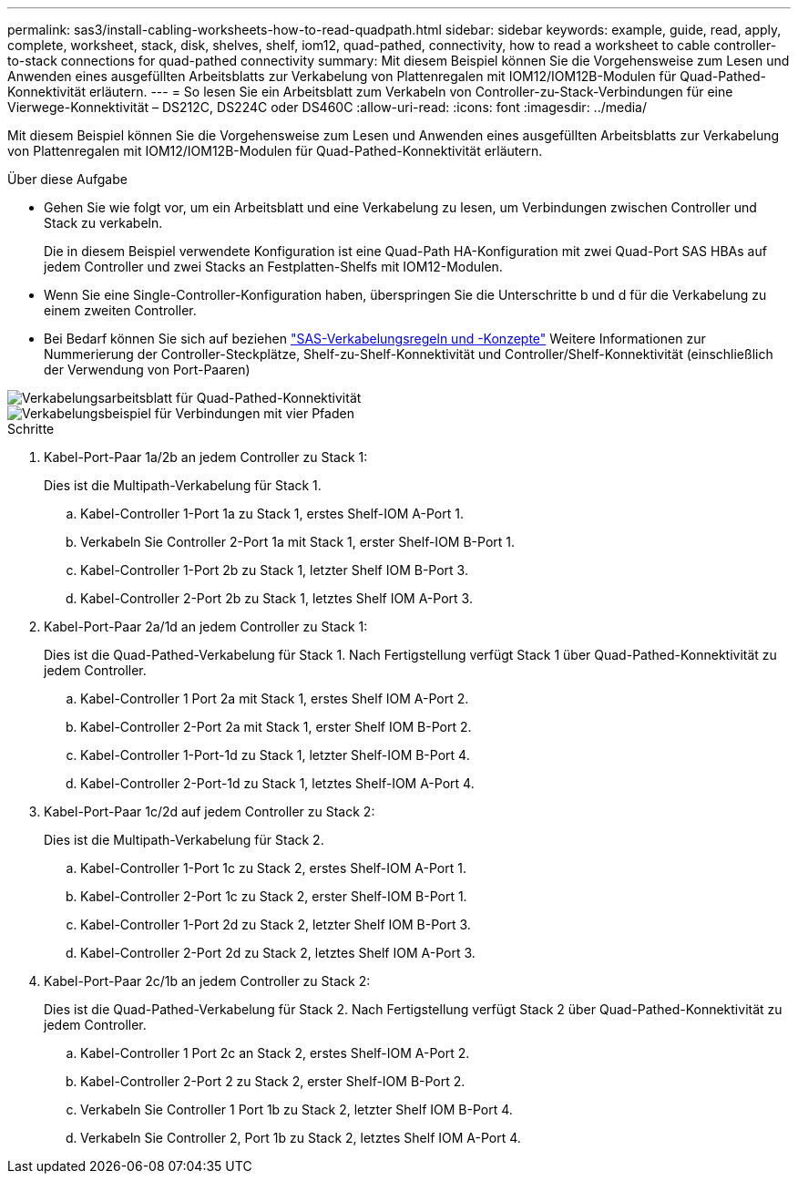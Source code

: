 ---
permalink: sas3/install-cabling-worksheets-how-to-read-quadpath.html 
sidebar: sidebar 
keywords: example, guide, read, apply, complete, worksheet, stack, disk, shelves, shelf, iom12, quad-pathed, connectivity, how to read a worksheet to cable controller-to-stack connections for quad-pathed connectivity 
summary: Mit diesem Beispiel können Sie die Vorgehensweise zum Lesen und Anwenden eines ausgefüllten Arbeitsblatts zur Verkabelung von Plattenregalen mit IOM12/IOM12B-Modulen für Quad-Pathed-Konnektivität erläutern. 
---
= So lesen Sie ein Arbeitsblatt zum Verkabeln von Controller-zu-Stack-Verbindungen für eine Vierwege-Konnektivität – DS212C, DS224C oder DS460C
:allow-uri-read: 
:icons: font
:imagesdir: ../media/


[role="lead"]
Mit diesem Beispiel können Sie die Vorgehensweise zum Lesen und Anwenden eines ausgefüllten Arbeitsblatts zur Verkabelung von Plattenregalen mit IOM12/IOM12B-Modulen für Quad-Pathed-Konnektivität erläutern.

.Über diese Aufgabe
* Gehen Sie wie folgt vor, um ein Arbeitsblatt und eine Verkabelung zu lesen, um Verbindungen zwischen Controller und Stack zu verkabeln.
+
Die in diesem Beispiel verwendete Konfiguration ist eine Quad-Path HA-Konfiguration mit zwei Quad-Port SAS HBAs auf jedem Controller und zwei Stacks an Festplatten-Shelfs mit IOM12-Modulen.

* Wenn Sie eine Single-Controller-Konfiguration haben, überspringen Sie die Unterschritte b und d für die Verkabelung zu einem zweiten Controller.
* Bei Bedarf können Sie sich auf beziehen link:install-cabling-rules.html["SAS-Verkabelungsregeln und -Konzepte"] Weitere Informationen zur Nummerierung der Controller-Steckplätze, Shelf-zu-Shelf-Konnektivität und Controller/Shelf-Konnektivität (einschließlich der Verwendung von Port-Paaren)


image::../media/drw_worksheet_qpha_slots_1_and_2_two_4porthbas_two_stacks_nau.gif[Verkabelungsarbeitsblatt für Quad-Pathed-Konnektivität]

image::../media/drw_qpha_slots_1_and_2_two_4porthbas_two_stacks_nau.gif[Verkabelungsbeispiel für Verbindungen mit vier Pfaden]

.Schritte
. Kabel-Port-Paar 1a/2b an jedem Controller zu Stack 1:
+
Dies ist die Multipath-Verkabelung für Stack 1.

+
.. Kabel-Controller 1-Port 1a zu Stack 1, erstes Shelf-IOM A-Port 1.
.. Verkabeln Sie Controller 2-Port 1a mit Stack 1, erster Shelf-IOM B-Port 1.
.. Kabel-Controller 1-Port 2b zu Stack 1, letzter Shelf IOM B-Port 3.
.. Kabel-Controller 2-Port 2b zu Stack 1, letztes Shelf IOM A-Port 3.


. Kabel-Port-Paar 2a/1d an jedem Controller zu Stack 1:
+
Dies ist die Quad-Pathed-Verkabelung für Stack 1. Nach Fertigstellung verfügt Stack 1 über Quad-Pathed-Konnektivität zu jedem Controller.

+
.. Kabel-Controller 1 Port 2a mit Stack 1, erstes Shelf IOM A-Port 2.
.. Kabel-Controller 2-Port 2a mit Stack 1, erster Shelf IOM B-Port 2.
.. Kabel-Controller 1-Port-1d zu Stack 1, letzter Shelf-IOM B-Port 4.
.. Kabel-Controller 2-Port-1d zu Stack 1, letztes Shelf-IOM A-Port 4.


. Kabel-Port-Paar 1c/2d auf jedem Controller zu Stack 2:
+
Dies ist die Multipath-Verkabelung für Stack 2.

+
.. Kabel-Controller 1-Port 1c zu Stack 2, erstes Shelf-IOM A-Port 1.
.. Kabel-Controller 2-Port 1c zu Stack 2, erster Shelf-IOM B-Port 1.
.. Kabel-Controller 1-Port 2d zu Stack 2, letzter Shelf IOM B-Port 3.
.. Kabel-Controller 2-Port 2d zu Stack 2, letztes Shelf IOM A-Port 3.


. Kabel-Port-Paar 2c/1b an jedem Controller zu Stack 2:
+
Dies ist die Quad-Pathed-Verkabelung für Stack 2. Nach Fertigstellung verfügt Stack 2 über Quad-Pathed-Konnektivität zu jedem Controller.

+
.. Kabel-Controller 1 Port 2c an Stack 2, erstes Shelf-IOM A-Port 2.
.. Kabel-Controller 2-Port 2 zu Stack 2, erster Shelf-IOM B-Port 2.
.. Verkabeln Sie Controller 1 Port 1b zu Stack 2, letzter Shelf IOM B-Port 4.
.. Verkabeln Sie Controller 2, Port 1b zu Stack 2, letztes Shelf IOM A-Port 4.



